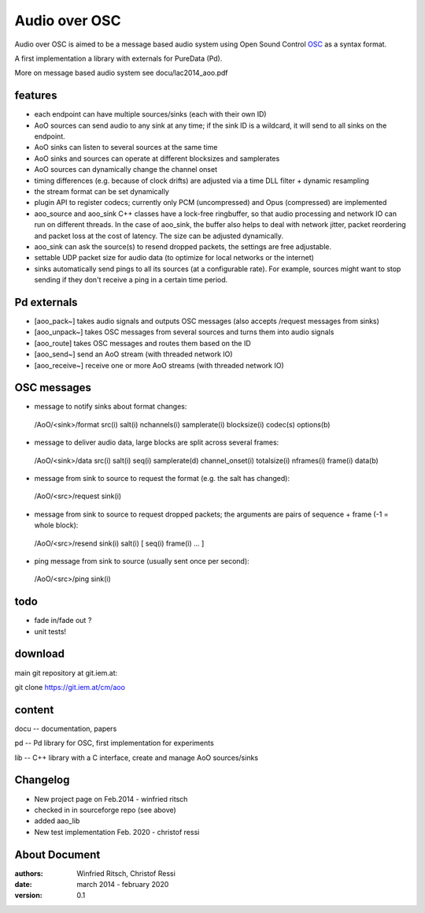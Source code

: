 Audio over OSC
==============

Audio over OSC is aimed to be a message based audio system using 
Open Sound Control OSC_ as a syntax format.

A first implementation a library with externals for PureData (Pd).

.. _OSC: http://opensoundcontrol.org/

.. _Pd: http://puredata.info/

More on message based audio system see docu/lac2014_aoo.pdf

features
--------

* each endpoint can have multiple sources/sinks (each with their own ID)
* AoO sources can send audio to any sink at any time; if the sink ID is a wildcard,
  it will send to all sinks on the endpoint.
* AoO sinks can listen to several sources at the same time
* AoO sinks and sources can operate at different blocksizes and samplerates
* AoO sources can dynamically change the channel onset
* timing differences (e.g. because of clock drifts) are adjusted via a time DLL filter + dynamic resampling
* the stream format can be set dynamically
* plugin API to register codecs; currently only PCM (uncompressed) and Opus (compressed) are implemented
* aoo_source and aoo_sink C++ classes have a lock-free ringbuffer, so that audio processing and network IO
  can run on different threads.
  In the case of aoo_sink, the buffer also helps to deal with network jitter, packet reordering
  and packet loss at the cost of latency. The size can be adjusted dynamically.
* aoo_sink can ask the source(s) to resend dropped packets, the settings are free adjustable.
* settable UDP packet size for audio data (to optimize for local networks or the internet)
* sinks automatically send pings to all its sources (at a configurable rate).
  For example, sources might want to stop sending if they don't receive a ping in a certain time period.

Pd externals
------------
* [aoo_pack~] takes audio signals and outputs OSC messages (also accepts /request messages from sinks)
* [aoo_unpack~] takes OSC messages from several sources and turns them into audio signals
* [aoo_route] takes OSC messages and routes them based on the ID
* [aoo_send~] send an AoO stream (with threaded network IO)
* [aoo_receive~] receive one or more AoO streams (with threaded network IO)

OSC messages
------------
* message to notify sinks about format changes:

 /AoO/<sink>/format src(i) salt(i) nchannels(i) samplerate(i) blocksize(i) codec(s) options(b)

* message to deliver audio data, large blocks are split across several frames:

 /AoO/<sink>/data src(i) salt(i) seq(i) samplerate(d) channel_onset(i) totalsize(i) nframes(i) frame(i) data(b)

* message from sink to source to request the format (e.g. the salt has changed):

 /AoO/<src>/request sink(i)

* message from sink to source to request dropped packets; the arguments are pairs of sequence + frame (-1 = whole block):

 /AoO/<src>/resend sink(i) salt(i) [ seq(i) frame(i) ... ]

* ping message from sink to source (usually sent once per second):

 /AoO/<src>/ping sink(i)


todo
----

* fade in/fade out ?
* unit tests!

download
--------

main git repository at git.iem.at:

git clone https://git.iem.at/cm/aoo

content
-------

docu -- documentation, papers
 
pd -- Pd library for OSC, first implementation for experiments

lib -- C++ library with a C interface, create and manage AoO sources/sinks
 
Changelog
---------

- New project page on Feb.2014 - winfried ritsch
- checked in in sourceforge repo (see above) 
- added aao_lib
- New test implementation Feb. 2020 - christof ressi
 
About Document
--------------
:authors: Winfried Ritsch, Christof Ressi
:date: march 2014 - february 2020
:version: 0.1
 
